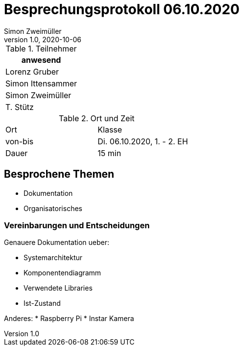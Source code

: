 = Besprechungsprotokoll 06.10.2020
Simon Zweimüller
1.0, 2020-10-06
ifndef::imagesdir[:imagesdir: images]
:icons: font
//:toc: left

.Teilnehmer
|===
|anwesend

|Lorenz Gruber

|Simon Ittensammer

|Simon Zweimüller

|T. Stütz
|===

.Ort und Zeit
[cols=2*]
|===
|Ort
|Klasse

|von-bis
|Di. 06.10.2020, 1. - 2. EH
|Dauer
|15 min
|===

== Besprochene Themen

* Dokumentation
* Organisatorisches

=== Vereinbarungen und Entscheidungen

Genauere Dokumentation ueber:

* Systemarchitektur
* Komponentendiagramm
* Verwendete Libraries
* Ist-Zustand

Anderes:
* Raspberry Pi
* Instar Kamera